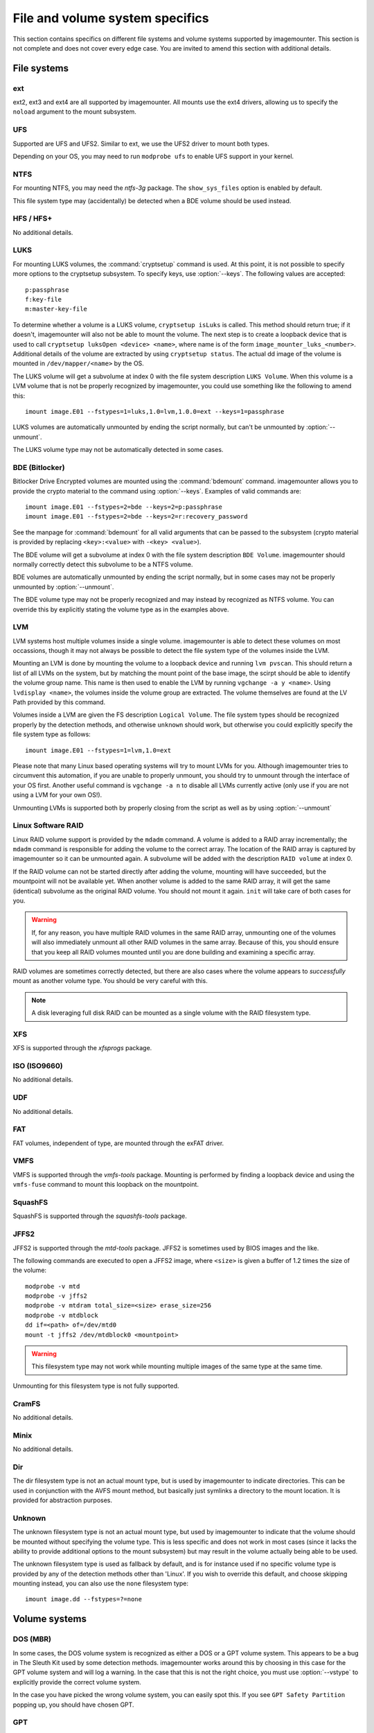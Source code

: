 ================================
File and volume system specifics
================================

This section contains specifics on different file systems and volume systems supported by imagemounter. This section is not complete and does not cover every edge case. You are invited to amend this section with additional details.

File systems
============

ext
---
ext2, ext3 and ext4 are all supported by imagemounter. All mounts use the ext4 drivers, allowing us to specify the ``noload`` argument to the mount subsystem.

UFS
---
Supported are UFS and UFS2. Similar to ext, we use the UFS2 driver to mount both types.

Depending on your OS, you may need to run ``modprobe ufs`` to enable UFS support in your kernel.

NTFS
----
For mounting NTFS, you may need the *ntfs-3g* package. The ``show_sys_files`` option is enabled by default.

This file system type may (accidentally) be detected when a BDE volume should be used instead.

HFS / HFS+
----------
No additional details.

LUKS
----
For mounting LUKS volumes, the :command:`cryptsetup` command is used. At this point, it is not possible to specify more options to the cryptsetup subsystem. To specify keys, use :option:`--keys`. The following values are accepted::

    p:passphrase
    f:key-file
    m:master-key-file

To determine whether a volume is a LUKS volume, ``cryptsetup isLuks`` is called. This method should return true; if it doesn't, imagemounter will also not be able to mount the volume. The next step is to create a loopback device that is used to call ``cryptsetup luksOpen <device> <name>``, where name is of the form ``image_mounter_luks_<number>``. Additional details of the volume are extracted by using ``cryptsetup status``. The actual dd image of the volume is mounted in ``/dev/mapper/<name>`` by the OS.

The LUKS volume will get a subvolume at index 0 with the file system description ``LUKS Volume``. When this volume is a LVM volume that is not be properly recognized by imagemounter, you could use something like the following to amend this::

    imount image.E01 --fstypes=1=luks,1.0=lvm,1.0.0=ext --keys=1=passphrase

LUKS volumes are automatically unmounted by ending the script normally, but can't be unmounted by :option:`--unmount`.

The LUKS volume type may not be automatically detected in some cases.

BDE (Bitlocker)
---------------
Bitlocker Drive Encrypted volumes are mounted using the :command:`bdemount` command. imagemounter allows you to provide the crypto material to the command using :option:`--keys`. Examples of valid commands are::

    imount image.E01 --fstypes=2=bde --keys=2=p:passphrase
    imount image.E01 --fstypes=2=bde --keys=2=r:recovery_password

See the manpage for :command:`bdemount` for all valid arguments that can be passed to the subsystem (crypto material is provided by replacing ``<key>:<value>`` with ``-<key> <value>``).

The BDE volume will get a subvolume at index 0 with the file system description ``BDE Volume``. imagemounter should normally correctly detect this subvolume to be a NTFS volume.

BDE volumes are automatically unmounted by ending the script normally, but in some cases may not be properly unmounted by :option:`--unmount`.

The BDE volume type may not be properly recognized and may instead by recognized as NTFS volume. You can override this by explicitly stating the volume type as in the examples above.

LVM
---
LVM systems host multiple volumes inside a single volume. imagemounter is able to detect these volumes on most occassions, though it may not always be possible to detect the file system type of the volumes inside the LVM.

Mounting an LVM is done by mounting the volume to a loopback device and running ``lvm pvscan``. This should return a list of all LVMs on the system, but by matching the mount point of the base image, the scirpt should be able to identify the volume group name. This name is then used to enable the LVM by running ``vgchange -a y <name>``. Using ``lvdisplay <name>``, the volumes inside the volume group are extracted. The volume themselves are found at the LV Path provided by this command.

Volumes inside a LVM are given the FS description ``Logical Volume``. The file system types should be recognized properly by the detection methods, and otherwise ``unknown`` should work, but otherwise you could explicitly specify the file system type as follows::

    imount image.E01 --fstypes=1=lvm,1.0=ext

Please note that many Linux based operating systems will try to mount LVMs for you. Although imagemounter tries to circumvent this automation, if you are unable to properly unmount, you should try to unmount through the interface of your OS first. Another useful command is ``vgchange -a n`` to disable all LVMs currently active (only use if you are not using a LVM for your own OS!).

Unmounting LVMs is supported both by properly closing from the script as well as by using :option:`--unmount`

Linux Software RAID
-------------------
Linux RAID volume support is provided by the ``mdadm`` command. A volume is added to a RAID array incrementally; the ``mdadm`` command is responsible for adding the volume to the correct array. The location of the RAID array is captured by imagemounter so it can be unmounted again. A subvolume will be added with the description ``RAID volume`` at index 0.

If the RAID volume can not be started directly after adding the volume, mounting will have succeeded, but the mountpoint will not be available yet. When another volume is added to the same RAID array, it will get the same (identical) subvolume as the original RAID volume. You should not mount it again. ``init`` will take care of both cases for you.

.. warning::

   If, for any reason, you have multiple RAID volumes in the same RAID array, unmounting one of the volumes will also immediately unmount all other RAID volumes in the same array. Because of this, you should ensure that you keep all RAID volumes mounted until you are done building and examining a specific array.

RAID volumes are sometimes correctly detected, but there are also cases where the volume appears to *successfully* mount as another volume type. You should be very careful with this.

.. note::

   A disk leveraging full disk RAID can be mounted as a single volume with the RAID filesystem type.

XFS
---
XFS is supported through the *xfsprogs* package.

ISO (ISO9660)
-------------
No additional details.

UDF
---
No additional details.

FAT
---
FAT volumes, independent of type, are mounted through the exFAT driver.

VMFS
----
VMFS is supported through the *vmfs-tools* package. Mounting is performed by finding a loopback device and using the ``vmfs-fuse`` command to mount this loopback on the mountpoint.

SquashFS
--------
SquashFS is supported through the *squashfs-tools* package.

JFFS2
-----
JFFS2 is supported through the *mtd-tools* package. JFFS2 is sometimes used by BIOS images and the like.

The following commands are executed to open a JFFS2 image, where ``<size>`` is given a buffer of 1.2 times the size of the volume::

    modprobe -v mtd
    modprobe -v jffs2
    modprobe -v mtdram total_size=<size> erase_size=256
    modprobe -v mtdblock
    dd if=<path> of=/dev/mtd0
    mount -t jffs2 /dev/mtdblock0 <mountpoint>

.. warning::

   This filesystem type may not work while mounting multiple images of the same type at the same time.

Unmounting for this filesystem type is not fully supported.

CramFS
------
No additional details.

Minix
-----
No additional details.

Dir
---
The dir filesystem type is not an actual mount type, but is used by imagemounter to indicate directories. This can be used in conjunction with the AVFS mount method, but basically just symlinks a directory to the mount location. It is provided for abstraction purposes.

Unknown
-------
The unknown filesystem type is not an actual mount type, but used by imagemounter to indicate that the volume should be mounted without specifying the volume type. This is less specific and does not work in most cases (since it lacks the ability to provide additional options to the mount subsystem) but may result in the volume actually being able to be used.

The unknown filesystem type is used as fallback by default, and is for instance used if no specific volume type is provided by any of the detection methods other than 'Linux'. If you wish to override this default, and choose skipping mounting instead, you can also use the ``none`` filesystem type::

    imount image.dd --fstypes=?=none


Volume systems
==============

DOS (MBR)
---------
In some cases, the DOS volume system is recognized as either a DOS or a GPT volume system. This appears to be a bug in The Sleuth Kit used by some detection methods. imagemounter works around this by choosing in this case for the GPT volume system and will log a warning. In the case that this is not the right choice, you must use :option:`--vstype` to explicitly provide the correct volume system.

In the case you have picked the wrong volume system, you can easily spot this. If you see ``GPT Safety Partition`` popping up, you should have chosen GPT.

GPT
---
See the DOS/MBR volume system.

BSD
---
No additional details.

Sun
---
No additional details.

MAC
---
No additional details.

Detect
------
Lets the subsystem automatically decide the correct volume system type.
